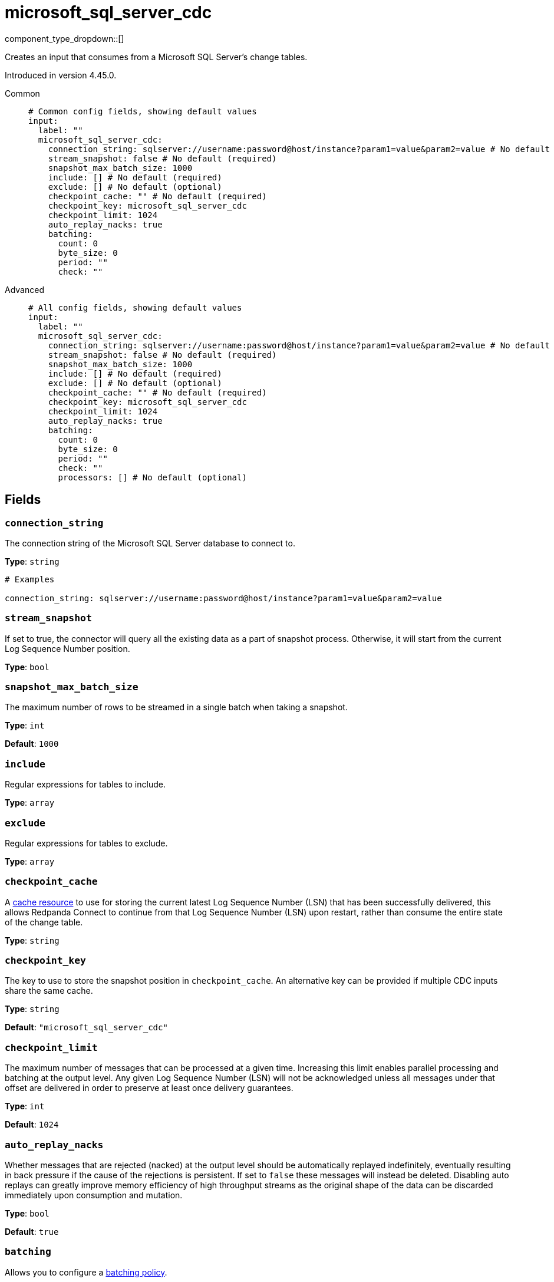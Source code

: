 = microsoft_sql_server_cdc
:type: input
:status: beta
:categories: ["Services"]



////
     THIS FILE IS AUTOGENERATED!

     To make changes, edit the corresponding source file under:

     https://github.com/redpanda-data/connect/tree/main/internal/impl/<provider>.

     And:

     https://github.com/redpanda-data/connect/tree/main/cmd/tools/docs_gen/templates/plugin.adoc.tmpl
////

// © 2024 Redpanda Data Inc.


component_type_dropdown::[]


Creates an input that consumes from a Microsoft SQL Server's change tables.

Introduced in version 4.45.0.


[tabs]
======
Common::
+
--

```yml
# Common config fields, showing default values
input:
  label: ""
  microsoft_sql_server_cdc:
    connection_string: sqlserver://username:password@host/instance?param1=value&param2=value # No default (required)
    stream_snapshot: false # No default (required)
    snapshot_max_batch_size: 1000
    include: [] # No default (required)
    exclude: [] # No default (optional)
    checkpoint_cache: "" # No default (required)
    checkpoint_key: microsoft_sql_server_cdc
    checkpoint_limit: 1024
    auto_replay_nacks: true
    batching:
      count: 0
      byte_size: 0
      period: ""
      check: ""
```

--
Advanced::
+
--

```yml
# All config fields, showing default values
input:
  label: ""
  microsoft_sql_server_cdc:
    connection_string: sqlserver://username:password@host/instance?param1=value&param2=value # No default (required)
    stream_snapshot: false # No default (required)
    snapshot_max_batch_size: 1000
    include: [] # No default (required)
    exclude: [] # No default (optional)
    checkpoint_cache: "" # No default (required)
    checkpoint_key: microsoft_sql_server_cdc
    checkpoint_limit: 1024
    auto_replay_nacks: true
    batching:
      count: 0
      byte_size: 0
      period: ""
      check: ""
      processors: [] # No default (optional)
```

--
======

== Fields

=== `connection_string`

The connection string of the Microsoft SQL Server database to connect to.


*Type*: `string`


```yml
# Examples

connection_string: sqlserver://username:password@host/instance?param1=value&param2=value
```

=== `stream_snapshot`

If set to true, the connector will query all the existing data as a part of snapshot process. Otherwise, it will start from the current Log Sequence Number position.


*Type*: `bool`


=== `snapshot_max_batch_size`

The maximum number of rows to be streamed in a single batch when taking a snapshot.


*Type*: `int`

*Default*: `1000`

=== `include`

Regular expressions for tables to include.


*Type*: `array`


=== `exclude`

Regular expressions for tables to exclude.


*Type*: `array`


=== `checkpoint_cache`

A https://www.docs.redpanda.com/redpanda-connect/components/caches/about[cache resource^] to use for storing the current latest Log Sequence Number (LSN) that has been successfully delivered, this allows Redpanda Connect to continue from that Log Sequence Number (LSN) upon restart, rather than consume the entire state of the change table.


*Type*: `string`


=== `checkpoint_key`

The key to use to store the snapshot position in `checkpoint_cache`. An alternative key can be provided if multiple CDC inputs share the same cache.


*Type*: `string`

*Default*: `"microsoft_sql_server_cdc"`

=== `checkpoint_limit`

The maximum number of messages that can be processed at a given time. Increasing this limit enables parallel processing and batching at the output level. Any given Log Sequence Number (LSN) will not be acknowledged unless all messages under that offset are delivered in order to preserve at least once delivery guarantees.


*Type*: `int`

*Default*: `1024`

=== `auto_replay_nacks`

Whether messages that are rejected (nacked) at the output level should be automatically replayed indefinitely, eventually resulting in back pressure if the cause of the rejections is persistent. If set to `false` these messages will instead be deleted. Disabling auto replays can greatly improve memory efficiency of high throughput streams as the original shape of the data can be discarded immediately upon consumption and mutation.


*Type*: `bool`

*Default*: `true`

=== `batching`

Allows you to configure a xref:configuration:batching.adoc[batching policy].


*Type*: `object`


```yml
# Examples

batching:
  byte_size: 5000
  count: 0
  period: 1s

batching:
  count: 10
  period: 1s

batching:
  check: this.contains("END BATCH")
  count: 0
  period: 1m
```

=== `batching.count`

A number of messages at which the batch should be flushed. If `0` disables count based batching.


*Type*: `int`

*Default*: `0`

=== `batching.byte_size`

An amount of bytes at which the batch should be flushed. If `0` disables size based batching.


*Type*: `int`

*Default*: `0`

=== `batching.period`

A period in which an incomplete batch should be flushed regardless of its size.


*Type*: `string`

*Default*: `""`

```yml
# Examples

period: 1s

period: 1m

period: 500ms
```

=== `batching.check`

A xref:guides:bloblang/about.adoc[Bloblang query] that should return a boolean value indicating whether a message should end a batch.


*Type*: `string`

*Default*: `""`

```yml
# Examples

check: this.type == "end_of_transaction"
```

=== `batching.processors`

A list of xref:components:processors/about.adoc[processors] to apply to a batch as it is flushed. This allows you to aggregate and archive the batch however you see fit. Please note that all resulting messages are flushed as a single batch, therefore splitting the batch into smaller batches using these processors is a no-op.


*Type*: `array`


```yml
# Examples

processors:
  - archive:
      format: concatenate

processors:
  - archive:
      format: lines

processors:
  - archive:
      format: json_array
```


